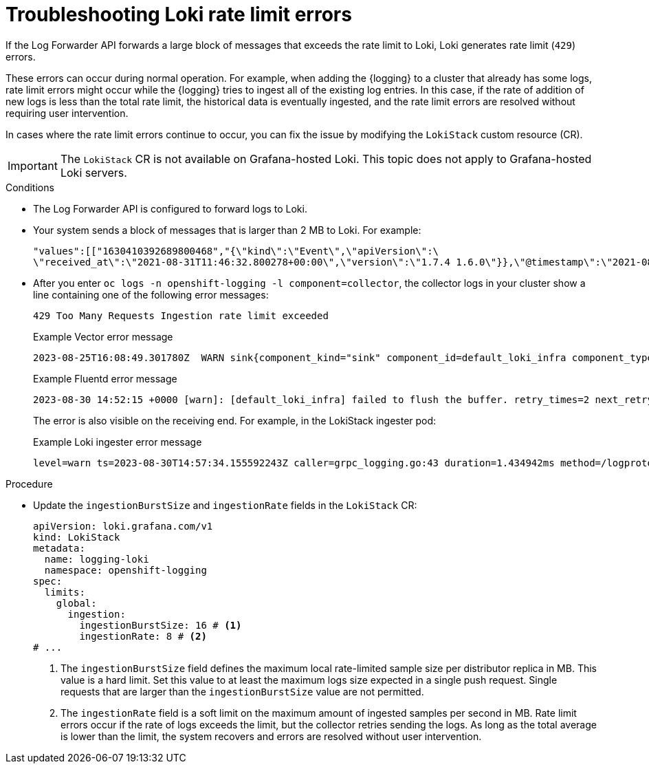 // Module is included in the following assemblies:
// * logging/cluster-logging-loki.adoc
// * logging/log_collection_forwarding/log-forwarding.adoc

:_mod-docs-content-type: PROCEDURE
[id="loki-rate-limit-errors_{context}"]
= Troubleshooting Loki rate limit errors

If the Log Forwarder API forwards a large block of messages that exceeds the rate limit to Loki, Loki generates rate limit (`429`) errors.

These errors can occur during normal operation. For example, when adding the {logging} to a cluster that already has some logs, rate limit errors might occur while the {logging} tries to ingest all of the existing log entries. In this case, if the rate of addition of new logs is less than the total rate limit, the historical data is eventually ingested, and the rate limit errors are resolved without requiring user intervention.

In cases where the rate limit errors continue to occur, you can fix the issue by modifying the `LokiStack` custom resource (CR).

[IMPORTANT]
====
The `LokiStack` CR is not available on Grafana-hosted Loki. This topic does not apply to Grafana-hosted Loki servers.
====

.Conditions

* The Log Forwarder API is configured to forward logs to Loki.

* Your system sends a block of messages that is larger than 2 MB to Loki. For example:
+
[source,text]
....
"values":[["1630410392689800468","{\"kind\":\"Event\",\"apiVersion\":\
\"received_at\":\"2021-08-31T11:46:32.800278+00:00\",\"version\":\"1.7.4 1.6.0\"}},\"@timestamp\":\"2021-08-31T11:46:32.799692+00:00\",\"viaq_index_name\":\"audit-write\",\"viaq_msg_id\":\"MzFjYjJkZjItNjY0MC00YWU4LWIwMTEtNGNmM2E5ZmViMGU4\",\"log_type\":\"audit\"}"]]}]}
....

* After you enter `oc logs -n openshift-logging -l component=collector`, the collector logs in your cluster show a line containing one of the following error messages:
+
[source,text]
----
429 Too Many Requests Ingestion rate limit exceeded
----
+
.Example Vector error message
[source,text]
----
2023-08-25T16:08:49.301780Z  WARN sink{component_kind="sink" component_id=default_loki_infra component_type=loki component_name=default_loki_infra}: vector::sinks::util::retries: Retrying after error. error=Server responded with an error: 429 Too Many Requests internal_log_rate_limit=true
----
+
.Example Fluentd error message
[source,text]
----
2023-08-30 14:52:15 +0000 [warn]: [default_loki_infra] failed to flush the buffer. retry_times=2 next_retry_time=2023-08-30 14:52:19 +0000 chunk="604251225bf5378ed1567231a1c03b8b" error_class=Fluent::Plugin::LokiOutput::LogPostError error="429 Too Many Requests Ingestion rate limit exceeded for user infrastructure (limit: 4194304 bytes/sec) while attempting to ingest '4082' lines totaling '7820025' bytes, reduce log volume or contact your Loki administrator to see if the limit can be increased\n"
----
+
The error is also visible on the receiving end. For example, in the LokiStack ingester pod:
+
.Example Loki ingester error message
[source,text]
----
level=warn ts=2023-08-30T14:57:34.155592243Z caller=grpc_logging.go:43 duration=1.434942ms method=/logproto.Pusher/Push err="rpc error: code = Code(429) desc = entry with timestamp 2023-08-30 14:57:32.012778399 +0000 UTC ignored, reason: 'Per stream rate limit exceeded (limit: 3MB/sec) while attempting to ingest for stream
----

.Procedure

* Update the `ingestionBurstSize` and `ingestionRate` fields in the `LokiStack` CR:
+
[source,yaml]
----
apiVersion: loki.grafana.com/v1
kind: LokiStack
metadata:
  name: logging-loki
  namespace: openshift-logging
spec:
  limits:
    global:
      ingestion:
        ingestionBurstSize: 16 # <1>
        ingestionRate: 8 # <2>
# ...
----
<1> The `ingestionBurstSize` field defines the maximum local rate-limited sample size per distributor replica in MB. This value is a hard limit. Set this value to at least the maximum logs size expected in a single push request. Single requests that are larger than the `ingestionBurstSize` value are not permitted.
<2> The `ingestionRate` field is a soft limit on the maximum amount of ingested samples per second in MB. Rate limit errors occur if the rate of logs exceeds the limit, but the collector retries sending the logs. As long as the total average is lower than the limit, the system recovers and errors are resolved without user intervention.
